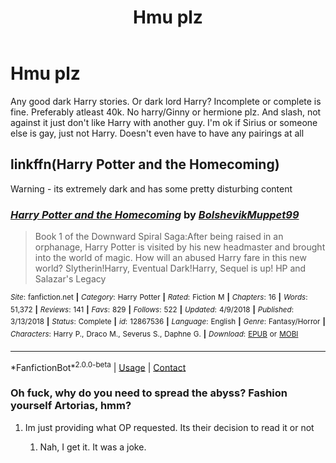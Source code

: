 #+TITLE: Hmu plz

* Hmu plz
:PROPERTIES:
:Author: sreey97
:Score: 2
:DateUnix: 1600464722.0
:DateShort: 2020-Sep-19
:FlairText: Request
:END:
Any good dark Harry stories. Or dark lord Harry? Incomplete or complete is fine. Preferably atleast 40k. No harry/Ginny or hermione plz. And slash, not against it just don't like Harry with another guy. I'm ok if Sirius or someone else is gay, just not Harry. Doesn't even have to have any pairings at all


** linkffn(Harry Potter and the Homecoming)

Warning - its extremely dark and has some pretty disturbing content
:PROPERTIES:
:Author: OptimusRatchet
:Score: 0
:DateUnix: 1600556695.0
:DateShort: 2020-Sep-20
:END:

*** [[https://www.fanfiction.net/s/12867536/1/][*/Harry Potter and the Homecoming/*]] by [[https://www.fanfiction.net/u/10461539/BolshevikMuppet99][/BolshevikMuppet99/]]

#+begin_quote
  Book 1 of the Downward Spiral Saga:After being raised in an orphanage, Harry Potter is visited by his new headmaster and brought into the world of magic. How will an abused Harry fare in this new world? Slytherin!Harry, Eventual Dark!Harry, Sequel is up! HP and Salazar's Legacy
#+end_quote

^{/Site/:} ^{fanfiction.net} ^{*|*} ^{/Category/:} ^{Harry} ^{Potter} ^{*|*} ^{/Rated/:} ^{Fiction} ^{M} ^{*|*} ^{/Chapters/:} ^{16} ^{*|*} ^{/Words/:} ^{51,372} ^{*|*} ^{/Reviews/:} ^{141} ^{*|*} ^{/Favs/:} ^{829} ^{*|*} ^{/Follows/:} ^{522} ^{*|*} ^{/Updated/:} ^{4/9/2018} ^{*|*} ^{/Published/:} ^{3/13/2018} ^{*|*} ^{/Status/:} ^{Complete} ^{*|*} ^{/id/:} ^{12867536} ^{*|*} ^{/Language/:} ^{English} ^{*|*} ^{/Genre/:} ^{Fantasy/Horror} ^{*|*} ^{/Characters/:} ^{Harry} ^{P.,} ^{Draco} ^{M.,} ^{Severus} ^{S.,} ^{Daphne} ^{G.} ^{*|*} ^{/Download/:} ^{[[http://www.ff2ebook.com/old/ffn-bot/index.php?id=12867536&source=ff&filetype=epub][EPUB]]} ^{or} ^{[[http://www.ff2ebook.com/old/ffn-bot/index.php?id=12867536&source=ff&filetype=mobi][MOBI]]}

--------------

*FanfictionBot*^{2.0.0-beta} | [[https://github.com/FanfictionBot/reddit-ffn-bot/wiki/Usage][Usage]] | [[https://www.reddit.com/message/compose?to=tusing][Contact]]
:PROPERTIES:
:Author: FanfictionBot
:Score: 2
:DateUnix: 1600556716.0
:DateShort: 2020-Sep-20
:END:


*** Oh fuck, why do you need to spread the abyss? Fashion yourself Artorias, hmm?
:PROPERTIES:
:Author: nutakufan010
:Score: 1
:DateUnix: 1600613007.0
:DateShort: 2020-Sep-20
:END:

**** Im just providing what OP requested. Its their decision to read it or not
:PROPERTIES:
:Author: OptimusRatchet
:Score: 1
:DateUnix: 1600641462.0
:DateShort: 2020-Sep-21
:END:

***** Nah, I get it. It was a joke.
:PROPERTIES:
:Author: nutakufan010
:Score: 1
:DateUnix: 1600670544.0
:DateShort: 2020-Sep-21
:END:
